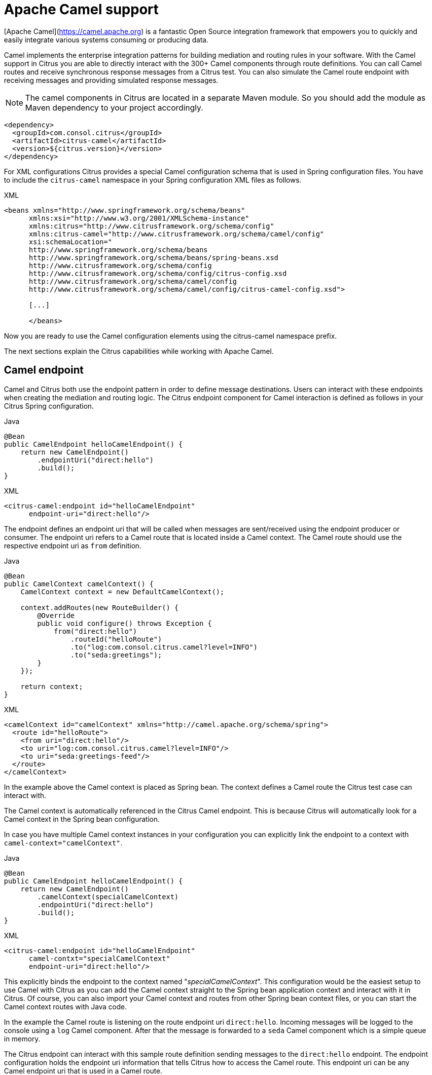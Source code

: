 [[apache-camel]]
= Apache Camel support

[Apache Camel](https://camel.apache.org) is a fantastic Open Source integration framework that empowers you to quickly
and easily integrate various systems consuming or producing data.

Camel implements the enterprise integration patterns for building mediation and routing rules in your software.
With the Camel support in Citrus you are able to directly interact with the 300+ Camel components through route definitions.
You can call Camel routes and receive synchronous response messages from a Citrus test.
You can also simulate the Camel route endpoint with receiving messages and providing simulated response messages.

NOTE: The camel components in Citrus are located in a separate Maven module.
So you should add the module as Maven dependency to your project accordingly.

[source,xml]
----
<dependency>
  <groupId>com.consol.citrus</groupId>
  <artifactId>citrus-camel</artifactId>
  <version>${citrus.version}</version>
</dependency>
----

For XML configurations Citrus provides a special Camel configuration schema that is used in Spring configuration files.
You have to include the `citrus-camel` namespace in your Spring configuration XML files as follows.

.XML
[source,xml]
----
<beans xmlns="http://www.springframework.org/schema/beans"
      xmlns:xsi="http://www.w3.org/2001/XMLSchema-instance"
      xmlns:citrus="http://www.citrusframework.org/schema/config"
      xmlns:citrus-camel="http://www.citrusframework.org/schema/camel/config"
      xsi:schemaLocation="
      http://www.springframework.org/schema/beans
      http://www.springframework.org/schema/beans/spring-beans.xsd
      http://www.citrusframework.org/schema/config
      http://www.citrusframework.org/schema/config/citrus-config.xsd
      http://www.citrusframework.org/schema/camel/config
      http://www.citrusframework.org/schema/camel/config/citrus-camel-config.xsd">

      [...]

      </beans>
----

Now you are ready to use the Camel configuration elements using the citrus-camel namespace prefix.

The next sections explain the Citrus capabilities while working with Apache Camel.

[[camel-endpoint]]
== Camel endpoint

Camel and Citrus both use the endpoint pattern in order to define message destinations.
Users can interact with these endpoints when creating the mediation and routing logic.
The Citrus endpoint component for Camel interaction is defined as follows in your Citrus Spring configuration.

.Java
[source,java,indent=0,role="primary"]
----
@Bean
public CamelEndpoint helloCamelEndpoint() {
    return new CamelEndpoint()
        .endpointUri("direct:hello")
        .build();
}
----

.XML
[source,xml,indent=0,role="secondary"]
----
<citrus-camel:endpoint id="helloCamelEndpoint"
      endpoint-uri="direct:hello"/>
----

The endpoint defines an endpoint uri that will be called when messages are sent/received using the endpoint producer or consumer.
The endpoint uri refers to a Camel route that is located inside a Camel context.
The Camel route should use the respective endpoint uri as `from` definition.

.Java
[source,java,indent=0,role="primary"]
----
@Bean
public CamelContext camelContext() {
    CamelContext context = new DefaultCamelContext();

    context.addRoutes(new RouteBuilder() {
        @Override
        public void configure() throws Exception {
            from("direct:hello")
                .routeId("helloRoute")
                .to("log:com.consol.citrus.camel?level=INFO")
                .to("seda:greetings");
        }
    });

    return context;
}
----

.XML
[source,xml,indent=0,role="secondary"]
----
<camelContext id="camelContext" xmlns="http://camel.apache.org/schema/spring">
  <route id="helloRoute">
    <from uri="direct:hello"/>
    <to uri="log:com.consol.citrus.camel?level=INFO"/>
    <to uri="seda:greetings-feed"/>
  </route>
</camelContext>
----

In the example above the Camel context is placed as Spring bean.
The context defines a Camel route the Citrus test case can interact with.

The Camel context is automatically referenced in the Citrus Camel endpoint.
This is because Citrus will automatically look for a Camel context in the Spring bean configuration.

In case you have multiple Camel context instances in your configuration you can explicitly link the endpoint to a
context with `camel-context=&quot;camelContext&quot;`.

.Java
[source,java,indent=0,role="primary"]
----
@Bean
public CamelEndpoint helloCamelEndpoint() {
    return new CamelEndpoint()
        .camelContext(specialCamelContext)
        .endpointUri("direct:hello")
        .build();
}
----

.XML
[source,xml,indent=0,role="secondary"]
----
<citrus-camel:endpoint id="helloCamelEndpoint"
      camel-contxt="specialCamelContext"
      endpoint-uri="direct:hello"/>
----

This explicitly binds the endpoint to the context named "_specialCamelContext_".
This configuration would be the easiest setup to use Camel with Citrus as you can add the Camel context straight to the
Spring bean application context and interact with it in Citrus.
Of course, you can also import your Camel context and routes from other Spring bean context files,
or you can start the Camel context routes with Java code.

In the example the Camel route is listening on the route endpoint uri `direct:hello`.
Incoming messages will be logged to the console using a `log` Camel component.
After that the message is forwarded to a `seda` Camel component which is a simple queue in memory.

The Citrus endpoint can interact with this sample route definition sending messages to the `direct:hello` endpoint.
The endpoint configuration holds the endpoint uri information that tells Citrus how to access the Camel route.
This endpoint uri can be any Camel endpoint uri that is used in a Camel route.

The Camel routes support asynchronous and synchronous message communication patterns.
By default, Citrus uses asynchronous communication with Camel routes.
This means that the Citrus producer sends the exchange message to the route endpoint uri and is finished immediately.
There is no synchronous response to await.
In contrary to that the synchronous endpoint will send and receive a synchronous message on the Camel destination route.
This message exchange pattern is discussed in a later section in this chapter.

For now, we have a look on how to use the Citrus Camel endpoint in a test case in order to send a message to the Camel route:

.Java
[source,java,indent=0,role="primary"]
----
send(helloCamelEndpoint)
    .message()
    .body("Hello from Citrus!");
----

.XML
[source,xml,indent=0,role="secondary"]
----
<send endpoint="helloCamelEndpoint">
  <message type="plaintext">
    <payload>Hello from Citrus!</payload>
  </message>
</send>
----

You can use the very same Citrus Camel endpoint component to receive messages in your test case, too.
In this situation you would receive a message from the route endpoint.
This is especially designed for queueing endpoint routes such as the Camel seda component.
In our example Camel route above the seda Camel component is called with the endpoint uri *seda:greetings-feed*.

This means that the Camel route is sending a message to the `seda` component.
Citrus is able to receive this route message with an endpoint component like this:

.Java
[source,java,indent=0,role="primary"]
----
@Bean
public CamelEndpoint greetingsFeed() {
    return new CamelEndpoint()
        .endpointUri("seda:greetings-feed")
        .build();
}
----

.XML
[source,xml,indent=0,role="secondary"]
----
<citrus-camel:endpoint id="greetingsFeed"
    endpoint-uri="seda:greetings-feed"/>
----

You can use the Citrus camel endpoint in your test case receive action in order to consume the message on the seda component.

.Java
[source,java,indent=0,role="primary"]
----
receive(greetingsFeed)
    .message()
    .type(MessageType.PLAINTEXT)
    .body("Hello from Citrus!");
----

.XML
[source,xml,indent=0,role="secondary"]
----
<receive endpoint="greetingsFeed">
  <message type="plaintext">
    <payload>Hello from Citrus!</payload>
  </message>
</receive>
----

TIP: Instead of defining a static Citrus camel component you could also use the dynamic endpoint components in Citrus.
This would enable you to send your message directly using the endpoint uri *direct:news* in your test case.
Read more about this in link:#dynamic-endpoint-components[dynamic-endpoint-components].

Citrus is able to send and receive messages with Camel route endpoint uri.
This enables you to invoke a Camel route.
The Camel components used is defined by the endpoint uri as usual.
When interacting with Camel routes you might need to send back some response messages in order to simulate boundary applications.
We will discuss the synchronous communication in the next section.

[[synchronous-camel-endpoint]]
== Synchronous Camel endpoint

The synchronous Camel producer sends a message to a route and waits synchronously for the response to arrive.
In Camel this communication is represented with the exchange pattern *InOut*.
The basic configuration for a synchronous Camel endpoint component looks like follows:

.Java
[source,java,indent=0,role="primary"]
----
@Bean
public CamelSyncEndpoint helloCamelEndpoint() {
    return new CamelEndpoint()
        .endpointUri("direct:hello")
        .timeout(1000L)
        .pollingInterval(300L)
        .build();
}
----

.XML
[source,xml,indent=0,role="secondary"]
----
<citrus-camel:sync-endpoint id="helloCamelEndpoint"
      endpoint-uri="direct:hello"
      timeout="1000"
      polling-interval="300"/>
----

Synchronous endpoints poll for synchronous reply messages to arrive.
The poll interval is an optional setting in order to manage the amount of reply message handshake attempts.
Once the endpoint was able to receive the reply message synchronously the test case can receive the reply.
In case the reply message is not available in time we raise some timeout error and the test will fail.

In a first test scenario we write a test case the sends a message to the synchronous endpoint and waits for the synchronous
reply message to arrive.
So we have two actions on the same Citrus endpoint, first send then receive.

.Java
[source,java,indent=0,role="primary"]
----
send(helloCamelEndpoint)
    .message()
    .type(MessageType.PLAINTEXT)
    .body("Hello from Citrus!");

receive(helloCamelEndpoint)
    .message()
    .type(MessageType.PLAINTEXT)
    .body("This is the reply from Apache Camel!");
----

.XML
[source,xml,indent=0,role="secondary"]
----
<send endpoint="helloCamelEndpoint">
  <message type="plaintext">
    <payload>Hello from Citrus!</payload>
  </message>
</send>

<receive endpoint="helloCamelEndpoint">
  <message type="plaintext">
    <payload>This is the reply from Apache Camel!</payload>
  </message>
</receive>
----

The next variation deals with the same synchronous communication, but send and receive roles are switched.
Now Citrus receives a message from a Camel route and has to provide a reply message.
We handle this synchronous communication with the same synchronous Apache Camel endpoint component.
Only difference is that we initially start the communication by receiving a message from the endpoint.
Knowing this Citrus is able to send a synchronous response back.
Again just use the same endpoint reference in your test case.
So we have again two actions in our test case, but this time first receive then send.

.Java
[source,java,indent=0,role="primary"]
----
receive(helloCamelEndpoint)
    .message()
    .type(MessageType.PLAINTEXT)
    .body("Hello from Apache Camel!");

send(helloCamelEndpoint)
    .message()
    .type(MessageType.PLAINTEXT)
    .body("This is the reply from Citrus!");
----

.XML
[source,xml,indent=0,role="secondary"]
----
<receive endpoint="helloCamelEndpoint">
  <message type="plaintext">
    <payload>Hello from Apache Camel!</payload>
  </message>
</receive>

<send endpoint="helloCamelEndpoint">
  <message type="plaintext">
    <payload>This is the reply from Citrus!</payload>
  </message>
</send>
----

This is pretty simple. Citrus takes care on setting the Camel exchange pattern *InOut* while using synchronous communications.
The Camel routes do respond and Citrus is able to receive the synchronous messages accordingly.
With this pattern you can interact with Camel routes where Citrus simulates synchronous clients and consumers.

[[camel-exchange-headers]]
== Camel exchange headers

Camel uses exchanges when sending and receiving messages to and from routes.
These exchanges hold specific information on the communication outcome.
Citrus automatically converts these exchange information to special message header entries.
You can validate those exchange headers then easily in your test case:

.Java
[source,java,indent=0,role="primary"]
----
receive(greetingsFeed)
    .message()
    .type(MessageType.PLAINTEXT)
    .body("Hello from Camel!")
    .header("citrus_camel_route_id", "greetings")
    .header("citrus_camel_exchange_id", "ID-local-50532-1402653725341-0-3")
    .header("citrus_camel_exchange_failed", false)
    .header("citrus_camel_exchange_pattern", "InOnly")
    .header("CamelCorrelationId", "ID-local-50532-1402653725341-0-1")
    .header("CamelToEndpoint", "seda://greetings-feed");
----

.XML
[source,xml,indent=0,role="secondary"]
----
<receive endpoint="greetingsFeed">
  <message type="plaintext">
    <payload>Hello from Camel!</payload>
  </message>
  <header>
    <element name="citrus_camel_route_id" value="greetings"/>
    <element name="citrus_camel_exchange_id" value="ID-local-50532-1402653725341-0-3"/>
    <element name="citrus_camel_exchange_failed" value="false"/>
    <element name="citrus_camel_exchange_pattern" value="InOnly"/>
    <element name="CamelCorrelationId" value="ID-local-50532-1402653725341-0-1"/>
    <element name="CamelToEndpoint" value="seda://greetings-feed"/>
  </header>
</receive>
----

In addition to the Camel specific exchange information the Camel exchange does also hold some custom properties.
These properties such as *CamelToEndpoint* or *CamelCorrelationId* are also added automatically to the Citrus message header so can expect them in a `receive` message action.

[[camel-exception-handling]]
== Camel exception handling

Let us suppose following route definition:

.Java
[source,java,indent=0,role="primary"]
----
@Bean
public CamelContext camelContext() {
    CamelContext context = new DefaultCamelContext();

    context.addRoutes(new RouteBuilder() {
        @Override
        public void configure() throws Exception {
            from("direct:hello")
                .routeId("helloRoute")
                .to("log:com.consol.citrus.camel?level=INFO")
                .to("seda:greetings-feed")
                .onException(CitrusRuntimeException.class)
                    .to("seda:exceptions");
        }
    });

    return context;
}
----

.XML
[source,xml,indent=0,role="secondary"]
----
<camelContext id="camelContext" xmlns="http://camel.apache.org/schema/spring">
  <route id="helloRoute">
    <from uri="direct:hello"/>
    <to uri="log:com.consol.citrus.camel?level=INFO"/>
    <to uri="seda:greetings-feed"/>
    <onException>
      <exception>com.consol.citrus.exceptions.CitrusRuntimeException</exception>
      <to uri="seda:exceptions"/>
    </onException>
  </route>
</camelContext>
----

The route has an exception handling block defined that is called as soon as the exchange processing ends up in some error or exception.
With Citrus you can also simulate a exchange exception when sending back a synchronous response to a calling route.

.Java
[source,java,indent=0,role="primary"]
----
send(helloCamelEndpoint)
    .message()
    .type(MessageType.PLAINTEXT)
    .body("Something went wrong!")
    .header("citrus_camel_exchange_exception", CitrusRuntimeException.class)
    .header("citrus_camel_exchange_exception_message", "Something went wrong!")
    .header("citrus_camel_exchange_failed", true);
----

.XML
[source,xml,indent=0,role="secondary"]
----
<send endpoint="greetingsFeed">
  <message type="plaintext">
    <payload>Something went wrong!</payload>
  </message>
  <header>
    <element name="citrus_camel_exchange_exception"
                value="com.consol.citrus.exceptions.CitrusRuntimeException"/>
    <element name="citrus_camel_exchange_exception_message" value="Something went wrong!"/>
    <element name="citrus_camel_exchange_failed" value="true"/>
  </header>
</send>
----

This message as response to the *seda:greetings-feed* route would cause Camel to enter the exception handling in the route definition.
The exception handling is activated and calls the error handling route endpoint *seda:exceptions* .
Of course Citrus would be able to receive such an exception exchange validating the exception handling outcome.

In such failure scenarios the Camel exchange holds the exception information (*CamelExceptionCaught*) such as causing exception class and error message.
These headers are present in an error scenario and can be validated in Citrus when receiving error messages as follows:

.Java
[source,java,indent=0,role="primary"]
----
receive(errorCamelEndpoint)
    .message()
    .type(MessageType.PLAINTEXT)
    .body("Something went wrong!")
    .header("citrus_camel_route_id", "helloRoute")
    .header("citrus_camel_exchange_failed", true)
    .header("CamelExceptionCaught", "com.consol.citrus.exceptions.CitrusRuntimeException: Something went wrong!");
----

.XML
[source,xml,indent=0,role="secondary"]
----
<receive endpoint="errorCamelEndpoint">
  <message type="plaintext">
    <payload>Something went wrong!</payload>
  </message>
  <header>
    <element name="citrus_camel_route_id" value="helloRoute"/>
    <element name="citrus_camel_exchange_failed" value="true"/>
    <element name="CamelExceptionCaught"
        value="com.consol.citrus.exceptions.CitrusRuntimeException: Something went wrong!"/>
  </header>
</receive>
----

This completes the basic exception handling in Citrus when using the Camel endpoints.

[[camel-context-handling]]
== Camel context handling

In the previous samples we have used the Camel context as Spring bean context that is automatically loaded when Citrus starts up.
Now when using a single Camel context instance Citrus is able to automatically pick this Camel context for route interaction.
If you use more than one Camel context you have to tell the Citrus endpoint component which context to use.
The endpoint offers an optional attribute called `camel-context`.

.Java
[source,java,indent=0,role="primary"]
----
@Bean
public CamelEndpoint newsCamelEndpoint() {
    return new CamelEndpoint()
        .camelContext(newsContext)
        .endpointUri("direct:news")
        .build();
}

@Bean
public CamelContext newsContext() {
    CamelContext context = new DefaultCamelContext();

    context.addRoutes(new RouteBuilder() {
        @Override
        public void configure() throws Exception {
            from("direct:news")
                .routeId("newsRoute")
                .to("log:com.consol.citrus.camel?level=INFO")
                .to("seda:news-feed");
        }
    });

    return context;
}

@Bean
public CamelContext helloContext() {
    CamelContext context = new DefaultCamelContext();

    context.addRoutes(new RouteBuilder() {
        @Override
        public void configure() throws Exception {
            from("direct:hello")
                .routeId("helloRoute")
                .to("log:com.consol.citrus.camel?level=INFO")
                .to("seda:greetings");
        }
    });

    return context;
}
----

.XML
[source,xml,indent=0,role="secondary"]
----
<citrus-camel:endpoint id="newsCamelEndpoint"
    camel-context="newsContext"
    endpoint-uri="direct:news"/>

<camelContext id="newsContext" xmlns="http://camel.apache.org/schema/spring">
    <route id="newsRoute">
      <from uri="direct:news"/>
      <to uri="log:com.consol.citrus.camel?level=INFO"/>
      <to uri="seda:news-feed"/>
    </route>
</camelContext>

<camelContext id="helloContext" xmlns="http://camel.apache.org/schema/spring">
  <route id="helloRoute">
    <from uri="direct:hello"/>
    <to uri="log:com.consol.citrus.camel?level=INFO"/>
    <to uri="seda:greetings"/>
  </route>
</camelContext>
----

In the example above we have two Camel context instances loaded.
The endpoint has to pick the context to use with the attribute *camel-context* which resides to the Spring bean id of the Camel context.

[[camel-route-actions]]
== Camel route actions

Since Citrus 2.4 we introduced some Camel specific test actions that enable easy interaction with Camel routes and the Camel context.

NOTE: In XML the Camel route test actions do follow a specific XML namespace.
This means you have to add this namespace to the test case when using the actions.

.XML
[source,xml]
----
<beans xmlns="http://www.springframework.org/schema/beans"
      xmlns:xsi="http://www.w3.org/2001/XMLSchema-instance"
      xmlns:camel="http://www.citrusframework.org/schema/camel/testcase"
      xsi:schemaLocation="
      http://www.springframework.org/schema/beans
      http://www.springframework.org/schema/beans/spring-beans.xsd
      http://www.citrusframework.org/schema/camel/testcase
      http://www.citrusframework.org/schema/camel/testcase/citrus-camel-testcase.xsd">

  [...]

</beans>
----

Once you have added the special Camel namespace with prefix `camel` you are ready to start using the Camel test actions in your test case.

[camel-route-create]
=== Create Camel routes

You can create a new Camel route as part of the test using this test action.

.Java
[source,java,indent=0,role="primary"]
----
public class CamelRouteActionIT extends TestNGCitrusSpringSupport {

    @Autowired
    private CamelContext camelContext;

    @Test
    @CitrusTest
    public void createCamelRoute() {
        $(camel().camelContext(camelContext)
            .route()
            .create(new RouteBuilder() {
                @Override
                public void configure() throws Exception {
                    from("direct:messages")
                        .routeId("message-tokenizer")
                        .split().tokenize(" ")
                        .to("seda:words");
                }
            }));
    }
}
----

.XML
[source,xml,indent=0,role="secondary"]
----
<testcase name="CamelRouteIT">
  <actions>
      <camel:create-routes>
        <routeContext xmlns="http://camel.apache.org/schema/spring">
          <route id="message-tokenizer">
            <from uri="direct:messages"/>
            <split>
              <tokenize token=" "/>
              <to uri="seda:words"/>
            </split>
          </route>
        </routeContext>
      </camel:create-routes>
  </actions>
</testcase>
----

In the example above we have used the *camel:create-route* test action that will create new Camel routes at runtime in the Camel context.
The target Camel context is referenced with an automatic context lookup.

NOTE: The default Camel context name in this lookup is "_citrusCamelContext_".

If no specific settings are set Citrus will automatically try to look up the Camel context with name "_citrusCamelContext_" in the Spring bean configuration.
All route operations will target this Camel context then.

In addition to that you can skip this lookup and directly reference a target Camel context with the action attribute *camel-context* (used in the second action above).

[camel-route-remove]
=== Remove Camel routes

You can remove routes from the Camel context as part of the test.

.Java
[source,java,indent=0,role="primary"]
----
public class CamelRouteActionIT extends TestNGCitrusSpringSupport {

    @Autowired
    private CamelContext camelContext;

    @Test
    @CitrusTest
    public void createCamelRoute() {
        $(camel().camelContext(camelContext)
            .route()
            .remove("route_1", "route_2", "route_3"));
    }
}
----

.XML
[source,xml,indent=0,role="secondary"]
----
<testcase name="CamelRouteIT">
  <actions>
      <camel:remove-routes camel-context="camelContext">
        <route id="route_1"/>
        <route id="route_2"/>
        <route id="route_3"/>
      </camel:remove-routes>
  </actions>
</testcase>
----

[camel-route-start-stop]
=== Start/stop routes

Next operation we will discuss is the start and stop of existing Camel routes:

.Java
[source,java,indent=0,role="primary"]
----
public class CamelRouteActionIT extends TestNGCitrusSpringSupport {

    @Autowired
    private CamelContext camelContext;

    @Test
    @CitrusTest
    public void createCamelRoute() {
        $(camel().camelContext(camelContext)
            .route()
            .start("route_1"));

        $(camel().camelContext(camelContext)
            .route()
            .stop("route_2", "route_3"));
    }
}
----

.XML
[source,xml,indent=0,role="secondary"]
----
<testcase name="CamelRouteIT">
  <actions>
      <camel:start-routes camel-context="camelContext">
        <route id="route_1"/>
      </camel:start-routes>

      <camel:stop-routes camel-context="camelContext">
        <route id="route_2"/>
        <route id="route_3"/>
      </camel:stop-routes>
  </actions>
</testcase>
----

Starting and stopping Camel routes at runtime is important when temporarily Citrus need to receive a message on a Camel endpoint URI.
We can stop a route, use a Citrus camel endpoint instead for validation and start the route after the test is done.
This way wen can also simulate errors and failure scenarios in a Camel route interaction.

[[camel-controlbus-actions]]
== Camel controlbus actions

The Camel controlbus component is a good way to access route statistics and route status information within a Camel context.
Citrus provides controlbus test actions to easily access the controlbus operations at runtime.

.Java
[source,java,indent=0,role="primary"]
----
public class CamelControlBusIT extends TestNGCitrusSpringSupport {

    @Autowired
    private CamelContext camelContext;

    @Test
    @CitrusTest
    public void createCamelRoute() {
        $(camel().camelContext(camelContext)
            .controlbus()
            .route("route_1")
            .status()
            .result(ServiceStatus.Stopped));

        $(camel().camelContext(camelContext)
            .controlbus()
            .route("route_1")
            .start());

        $(camel().camelContext(camelContext)
            .controlbus()
            .route("route_1")
            .status()
            .result(ServiceStatus.Started));
    }
}
----

.XML
[source,xml,indent=0,role="secondary"]
----
<testcase name="CamelControlBusIT">
  <actions>
    <camel:control-bus camel-context="camelContext">
      <camel:route id="route_1" action="status"/>
      <camel:result>Stopped</camel:result>
    </camel:control-bus>

    <camel:control-bus>
      <camel:route id="route_1" action="start"/>
    </camel:control-bus>

    <camel:control-bus camel-context="camelContext">
      <camel:route id="route_1" action="status"/>
      <camel:result>Started</camel:result>
    </camel:control-bus>

    <camel:control-bus>
      <camel:language type="simple">${camelContext.stop()}</camel:language>
    </camel:control-bus>

    <camel:control-bus camel-context="camelContext">
      <camel:language type="simple">${camelContext.getRouteStatus('route_3')}</camel:language>
      <camel:result>Started</camel:result>
    </camel:control-bus>
  </actions>
</testcase>
----

The example test case shows the controlbus access.
As already mentioned you can explicitly reference a target Camel context with `camel-context=&quot;camelContext&quot;`.
In case no specific context is referenced Citrus will automatically lookup a target Camel context with the default context name "_citrusCamelContext_".

Camel provides two different ways to specify operations and parameters.
The first option is the use of an *action* attribute.
The Camel route id has to be specified as mandatory attribute.
As a result the controlbus action will be executed on the target route during test runtime.
This way we can also start and stop Camel routes in a Camel context.

In case a controlbus operation has a result such as the *status* action we can specify a control result that is compared.
Citrus will raise validation exceptions when the results differ.

The second option for executing a controlbus action is the language expression.
We can use Camel language expressions on the Camel context for accessing a controlbus operation.
Also, here we can define an optional outcome as expected result.

.Java
[source,java,indent=0,role="primary"]
----
public class CamelControlBusIT extends TestNGCitrusSpringSupport {

    @Autowired
    private CamelContext camelContext;

    @Test
    @CitrusTest
    public void createCamelRoute() {
        $(camel().camelContext(camelContext)
            .controlbus()
            .language(SimpleBuilder.simple("${camelContext.getRouteStatus('my_route')}"))
            .result(ServiceStatus.Stopped));

        $(camel().camelContext(camelContext)
            .controlbus()
            .language(SimpleBuilder.simple("${camelContext.stop()}")));
    }
}
----

.XML
[source,xml,indent=0,role="secondary"]
----
<testcase name="CamelControlBusIT">
  <actions>
    <camel:control-bus camel-context="camelContext">
      <camel:language type="simple">${camelContext.getRouteStatus('my_route')}</camel:language>
      <camel:result>Started</camel:result>
    </camel:control-bus>

    <camel:control-bus>
      <camel:language type="simple">${camelContext.stop()}</camel:language>
    </camel:control-bus>
  </actions>
</testcase>
----

[[camel-endpoint-dsl]]
== Camel endpoint DSL

Since Camel 3 the endpoint DSL provides a convenient way to construct an endpoint uri.
In Citrus you can use the Camel endpoint DSL to send/receive messages in a test.

.Java
[source,java,indent=0,role="primary"]
----
$(send(camel().endpoint(seda("test")::getUri))
        .message()
        .body("Citrus rocks!"));
----

The fluent endpoint DSL in Camel allows to build the endpoint uri.
The `camel().endpoint(seda("test")::getUri)` builds the endpoint uri `seda:test`.
The endpoint DSL provides all settings and properties that you can set for a Camel endpoint component.

[[camel-processor-support]]
== Camel processor support

Camel implements the concept of processors as enterprise integration pattern.
A processor is able to add custom logic to a Camel route.
Each processor is able to access the Camel exchange that is being processed in the current route.
The processor is able to change the message content (body, headers) as well as the exchange information.

The send/receive operations in Citrus also implement the processor concept.
With the Citrus Camel support you can use the very same Camel processor also in a Citrus test action.

.Message processor on send
[source,java,indent=0,role="primary"]
----
public class CamelMessageProcessorIT extends TestNGCitrusSpringSupport {

    @Autowired
    private CamelContext camelContext;

    @Test
    @CitrusTest
    public void shouldProcessMessages() {
        $(send(camel().endpoint(seda("test")::getUri))
                .message()
                .body("Citrus rocks!")
                .process(camel(camelContext)
                    .process(exchange -> exchange
                            .getMessage()
                            .setBody(exchange.getMessage().getBody(String.class).toUpperCase())))
        );
    }
}
----

The example above uses a Camel processor to change the exchange and the message content before the message is sent to the endpoint.
This way you can apply custom changes to the message as part of the test action.

.Message processor on receive
[source,java,indent=0,role="primary"]
----
public class CamelMessageProcessorIT extends TestNGCitrusSpringSupport {

    @Autowired
    private CamelContext camelContext;

    @Test
    @CitrusTest
    public void shouldProcessMessages() {
        $(send(camel().endpoint(seda("test")::getUri))
                .message()
                .body("Citrus rocks!"));

        $(receive(camel().endpoint(seda("test")::getUri))
                .process(camel(camelContext)
                        .process(exchange -> exchange
                                .getMessage()
                                .setBody(exchange.getMessage().getBody(String.class).toUpperCase())))
                .message()
                .type(MessageType.PLAINTEXT)
                .body("CITRUS ROCKS!"));
    }
}
----

The Camel processors are very powerful.
In particular, you can apply transformations of multiple kind.

.Transform processor
[source,java,indent=0,role="primary"]
----
public class CamelTransformIT extends TestNGCitrusSpringSupport {

    @Autowired
    private CamelContext camelContext;

    @Test
    @CitrusTest
    public void shouldTransformMessageReceived() {
        $(send(camel().endpoint(seda("hello")::getUri))
                .message()
                .body("{\"message\": \"Citrus rocks!\"}")
        );

        $(receive(camel().endpoint(seda("hello")::getUri))
                .transform(
                    camel()
                        .camelContext(camelContext)
                        .transform()
                        .jsonpath("$.message"))
                .message()
                .type(MessageType.PLAINTEXT)
                .body("Citrus rocks!"));
    }
}
----

The transform pattern is able to change the message content before a message is received/sent in Citrus.
The example above applies a JsonPath expression as part of the message processing.
The JsonPath expression evaluates `$.message` on the Json payload and saves the result as new message body content.
The following message validation expects the plaintext value `Citrus rocks!`.

The message processor is also able to apply a complete route logic as part of the test action.

.Route processor
[source,java,indent=0,role="primary"]
----
public class CamelRouteProcessorIT extends TestNGCitrusSpringSupport {

    @Autowired
    private CamelContext camelContext;

    @Test
    @CitrusTest
    public void shouldProcessRoute() {
        CamelRouteProcessor.Builder beforeReceive = camel(camelContext).route(route ->
                route.choice()
                    .when(jsonpath("$.greeting[?(@.language == 'EN')]"))
                        .setBody(constant("Hello!"))
                    .when(jsonpath("$.greeting[?(@.language == 'DE')]"))
                        .setBody(constant("Hallo!"))
                    .otherwise()
                        .setBody(constant("Hi!")));

        $(send(camel().endpoint(seda("greetings")::getUri))
                .message()
                .body("{" +
                        "\"greeting\": {" +
                            "\"language\": \"EN\"" +
                        "}" +
                      "}")
        );

        $(receive("camel:" + camel().endpoints().seda("greetings").getUri())
                .process(beforeReceive)
                .message()
                .type(MessageType.PLAINTEXT)
                .body("Hello!"));
    }
}
----

With the complete route logic you have the full power of Camel ready to be used in your send/receive test action.
This enables many capabilities as Camel implements the enterprise integration patterns such as split, choice, enrich and many more.

[[camel-data-format-support]]
== Camel data format support

Camel uses the concept of data format to transform message content in form of marshal/unmarshal operations.
You can use the data formats supported in Camel in Citrus, too.

.Data format marshal/unmarshal
[source,java,indent=0,role="primary"]
----
public class CamelDataFormatIT extends TestNGCitrusSpringSupport {

    @Autowired
    private CamelContext camelContext;

    @Test
    @CitrusTest
    public void shouldApplyDataFormat() {
        when(send(camel().endpoint(seda("data")::getUri))
                .message()
                .body("Citrus rocks!")
                .transform(camel(camelContext)
                        .marshal()
                        .base64())
        );

        then(receive("camel:" + camel().endpoints().seda("data").getUri())
                .transform(camel(camelContext)
                        .unmarshal()
                        .base64())
                .transform(camel(camelContext)
                        .convertBodyTo(String.class))
                .message()
                .type(MessageType.PLAINTEXT)
                .body("Citrus rocks!"));
    }
}
----

The example above uses the `base64` data format provided in Camel to marshal/unmarshal the message content to/from a base64 encoded String.
Camel provides support for many data formats as you can see in the [documentation on data formats](https://camel.apache.org/components/latest/dataformats/index.html).
